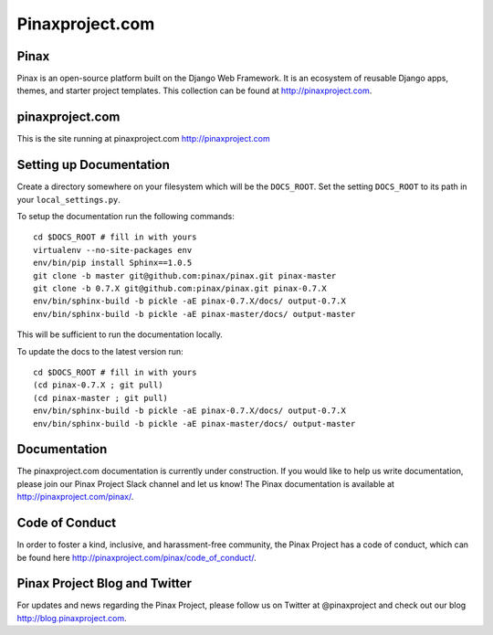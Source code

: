 Pinaxproject.com
================

.. image:: http://slack.pinaxproject.com/badge.svg
   :target: http://slack.pinaxproject.com/
   

Pinax
------

Pinax is an open-source platform built on the Django Web Framework. It is an ecosystem of reusable Django apps, themes, and starter project templates. 
This collection can be found at http://pinaxproject.com.


pinaxproject.com
-----------------

This is the site running at pinaxproject.com http://pinaxproject.com


Setting up Documentation
-------------------------

Create a directory somewhere on your filesystem which will be the
``DOCS_ROOT``. Set the setting ``DOCS_ROOT`` to its path in your
``local_settings.py``.

To setup the documentation run the following commands::

    cd $DOCS_ROOT # fill in with yours
    virtualenv --no-site-packages env
    env/bin/pip install Sphinx==1.0.5
    git clone -b master git@github.com:pinax/pinax.git pinax-master
    git clone -b 0.7.X git@github.com:pinax/pinax.git pinax-0.7.X
    env/bin/sphinx-build -b pickle -aE pinax-0.7.X/docs/ output-0.7.X
    env/bin/sphinx-build -b pickle -aE pinax-master/docs/ output-master

This will be sufficient to run the documentation locally.

To update the docs to the latest version run::

    cd $DOCS_ROOT # fill in with yours
    (cd pinax-0.7.X ; git pull)
    (cd pinax-master ; git pull)
    env/bin/sphinx-build -b pickle -aE pinax-0.7.X/docs/ output-0.7.X
    env/bin/sphinx-build -b pickle -aE pinax-master/docs/ output-master


Documentation
--------------

The pinaxproject.com documentation is currently under construction. If you would like to help us write documentation, please join our Pinax Project Slack channel and let us know! The Pinax documentation is available at http://pinaxproject.com/pinax/.


Code of Conduct
-----------------

In order to foster a kind, inclusive, and harassment-free community, the Pinax Project has a code of conduct, which can be found here  http://pinaxproject.com/pinax/code_of_conduct/.


Pinax Project Blog and Twitter
-------------------------------

For updates and news regarding the Pinax Project, please follow us on Twitter at @pinaxproject and check out our blog http://blog.pinaxproject.com.


